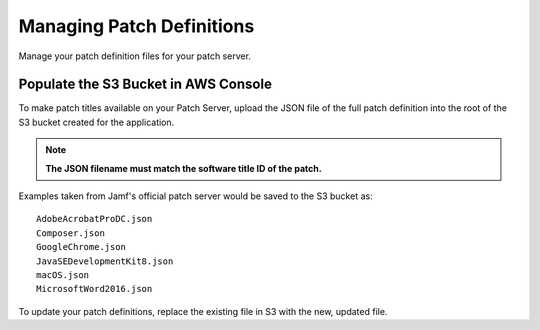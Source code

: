 Managing Patch Definitions
==========================

Manage your patch definition files for your patch server.

Populate the S3 Bucket in AWS Console
-------------------------------------

To make patch titles available on your Patch Server, upload the JSON file of the full patch definition into the root of the S3 bucket created for the application.

.. note::

    **The JSON filename must match the software title ID of the patch.**

Examples taken from Jamf's official patch server would be saved to the S3 bucket as::

    AdobeAcrobatProDC.json
    Composer.json
    GoogleChrome.json
    JavaSEDevelopmentKit8.json
    macOS.json
    MicrosoftWord2016.json

To update your patch definitions, replace the existing file in S3 with the new, updated file.
